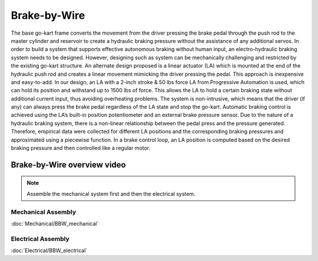 ==================================
Brake-by-Wire
==================================

The base go-kart frame converts the movement from the driver pressing the brake pedal through the push rod to the master cylinder and reservoir to create a hydraulic braking pressure without the assistance of any additional servos. In order to build a system that supports effective autonomous braking without human input, an electro-hydraulic braking system needs to be designed. However, designing such as system can be mechanically challenging and restricted by the existing go-kart structure. An alternate design proposed is a linear actuator (LA) which is mounted at the end of the hydraulic push rod and creates a linear movement mimicking the driver pressing the pedal. This approach is inexpensive and easy-to-add. In our design, an LA with a 2-inch stroke & 50 lbs force LA from Progressive Automation is used, which can hold its position and withstand up to 1500 lbs of force. This allows the LA to hold a certain braking state without additional current input, thus avoiding overheating problems. The system is non-intrusive, which means that the driver (if any) can always press the brake pedal regardless of the LA state and stop the go-kart. Automatic braking control is achieved using the LA’s built-in position potentiometer and an external brake pressure sensor. Due to the nature of a hydraulic braking system, there is a non-linear relationship between the pedal press and the pressure generated. Therefore, empirical data were collected for different LA positions and the corresponding braking pressures and approximated using a piecewise function. In a brake control loop, an LA position is computed based on the desired braking pressure and then controlled like a regular
motor.

Brake-by-Wire overview video
--------------

.. raw:: html 
    
    <iframe width="560" height="315" src="https://www.youtube.com/embed/waQmejU67jo?si=KvnmUNn0XEcvqH0n" title="YouTube video player" frameborder="0" allow="accelerometer; autoplay; clipboard-write; encrypted-media; gyroscope; picture-in-picture; web-share" allowfullscreen></iframe>

.. note::

    Assemble the mechanical system first and then the electrical system.    

Mechanical Assembly
=========
:doc:`Mechanical/BBW_mechanical`


Electrical Assembly
=========
:doc:`Electrical/BBW_electrical`
